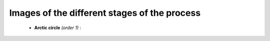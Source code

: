 Images of the different stages of the process
==============================================


 - **Arctic circle** *(order 1)* :

.. image:: /Gallery/n=1.png
   :align: center



 - **Arctic circle** *(order 20)* :

.. image:: /Gallery/n=20.png
   :align: center



 - **Arctic circle** *(order 100)* :

.. image:: /Gallery/n=100.png
   :align: center